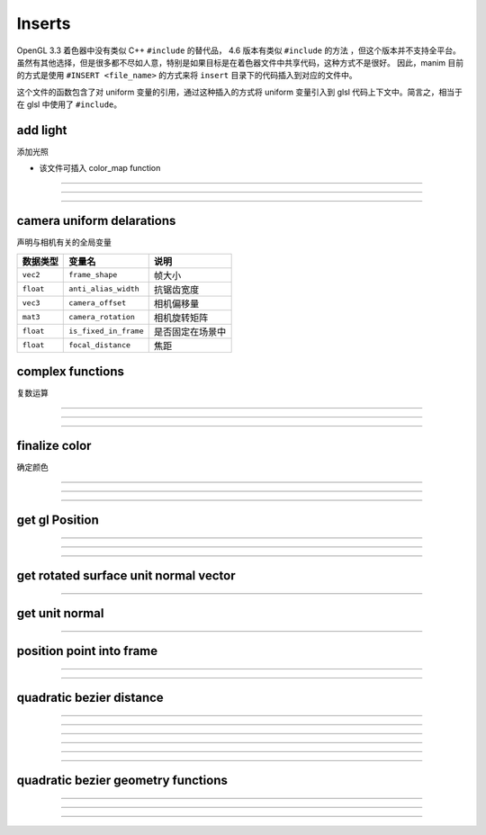 Inserts 
===================

OpenGL 3.3 着色器中没有类似 C++ ``#include`` 的替代品， 4.6 版本有类似 ``#include`` 的方法 ，但这个版本并不支持全平台。
虽然有其他选择，但是很多都不尽如人意，特别是如果目标是在着色器文件中共享代码，这种方式不是很好。
因此，manim 目前的方式是使用 ``#INSERT <file_name>`` 的方式来将 ``insert`` 目录下的代码插入到对应的文件中。

这个文件的函数包含了对 uniform 变量的引用，通过这种插入的方式将 uniform 变量引入到 glsl 代码上下文中。简言之，相当于在 glsl 中使用了 ``#include``。


add light
*************

添加光照

- 该文件可插入 color_map function

-----------------

.. cpp:function:: vec4 add_light(vec4 color, vec3 point, vec3 unit_normal, vec3 light_coords, float gloss, float shadow)
    
    - 可插入 color function

-----------------

.. cpp:function:: vec4 finalize_color(vec4 color, vec3 point, vec3 unit_normal, vec3 light_coords, float gloss, float shadow)

-----------------


camera uniform delarations
*******************************

声明与相机有关的全局变量

==============  ======================  ===================================
数据类型          变量名                    说明
==============  ======================  ===================================
``vec2``        ``frame_shape``         帧大小
``float``       ``anti_alias_width``    抗锯齿宽度
``vec3``        ``camera_offset``       相机偏移量
``mat3``        ``camera_rotation``     相机旋转矩阵
``float``       ``is_fixed_in_frame``   是否固定在场景中
``float``       ``focal_distance``      焦距
==============  ======================  ===================================


complex functions
*******************************

复数运算

.. cpp:function:: vec2 complex_mult(vec2 z, vec2 w)

    复数相乘

-----------------

.. cpp:function:: vec2 complex_div(vec2 z, vec2 w)

    复数相除

-----------------

.. cpp:function:: vec2 complex_pow(vec2 z, int n)

    复数幂次

-----------------

finalize color
*******************************

确定颜色

.. cpp:function:: vec3 float_to_color(float value, float min_val, float max_val, vec3 colormap_data[9])

    将输入的浮点数值在给定范围 ``[min_val, max_bal]`` 内映射到 color_map 上，返回的是颜色的 rgb 值

-----------------

.. cpp:function:: vec4 add_light(vec4 color, vec3 point, vec3 unit_normal, vec3 light_coords, vec3 cam_coords, float reflectiveness, float gloss, float shadow)

    给原本的片段添加光照

-----------------

.. cpp:function:: vec4 finalize_color(vec4 color, vec3 point, vec3 unit_normal, vec3 light_coords, vec3 cam_coords, float reflectiveness, float gloss, float shadow)

    - 可插入 color function

    调用了 ``add_light``，确定最终输出的颜色

-----------------

get gl Position
*******************************

.. cpp:var:: const vec2 DEFAULT_FRAME_SHAPE = vec2(8.0 * 16.0 / 9.0, 8.0)

    默认帧大小

-----------------

.. cpp:function:: float perspective_scale_factor(float z, float focal_distance)

    透视缩放倍率

-----------------

.. cpp:function:: vec4 get_gl_Position(vec3 point)

    将 manim 的坐标转换到 OpenGL 中的坐标

-----------------


get rotated surface unit normal vector
**************************************************************

.. cpp:function:: vec3 get_rotated_surface_unit_normal_vector(vec3 point, vec3 du_point, vec3 dv_point)

    获取旋转的曲面单位法向量

-----------------


get unit normal
**************************************************************

.. cpp:function:: vec3 get_unit_normal(vec3 points[3])

    根据平面上的三个点，获取该平面的单位法向量

-----------------


position point into frame
**************************************************************

.. cpp:function:: vec3 rotate_point_into_frame(vec3 point)

    将坐标映射到相机旋转下的点坐标

-----------------

.. cpp:function:: vec3 position_point_into_frame(vec3 point)

    调用了上面的方法，将点放到帧中

-----------------


quadratic bezier distance
**************************************************************

.. cpp:function:: vec2 bezier(float t, vec2 b2)

    假设 ``b0 = (0, 0)`` , ``b1 = (1, 0)`` , ``b2 = (x, y)`` ，返回 b0, b1, b2 之间的二阶贝塞尔插值。
    即有 :math:`\begin{bmatrix} 2t(1-t)+t^2 x \\ t^2 y \end{bmatrix}`

-----------------

.. cpp:function:: float cube_root(float x)

    计算立方根

-----------------

.. cpp:function:: int cubic_solve(float a, float b, float c, float d, float roots[3])

    - ``roots[3]`` 为输出参数

    解出一元三次方程的实根，返回值为实根个数

-----------------

.. cpp:function:: float dist_to_line(vec2 p, vec2 b2)

    点到线段的距离

-----------------

.. cpp:function:: float dist_to_point_on_curve(vec2 p, float t, vec2 b2)

    点到贝塞尔曲线上某一点的距离

-----------------

.. cpp:function:: float min_dist_to_curve(vec2 p, vec2 b2, float degree)

    点到贝塞尔曲线上的最小距离

-----------------


quadratic bezier geometry functions
**************************************************************

.. cpp:function:: float cross2d(vec2 v, vec2 w)

    二维向量点乘

-----------------

.. cpp:function:: mat3 get_xy_to_uv(vec2 b0, vec2 b1)

    从 manim 坐标系变换映射到 uv 变换

-----------------

.. cpp:function:: mat4 get_xyz_to_uv(vec3 b0, vec3 b1, vec3 unit_normal)

    将正交矩阵转换为定义好的 uv 空间使 b0 变成 [0,0], b1 变成 [1,0]

-----------------

.. cpp:function:: float get_reduced_control_points(vec3 points[3], vec3 new_points[3])

    - ``points[3]`` 为输入参数
    - ``new_points[3]`` 为输出参数

    - 对于零曲线
        - ``new_points`` 均为 ``points[0]``
        - 返回 0
    - 对于单线段
        - ``new_points[0]`` 为 ``points[0]``
        - ``new_points[1]`` 为 ``(points[0] + points[2]) / 2``
        - ``new_points[2]`` 为 ``points[2]``
        - 返回 1
    - 对于二次贝塞尔曲线
        - ``new_points[i]`` 分别为 ``points[i]``, ``i = 0, 1, 2``
        - 返回 2




